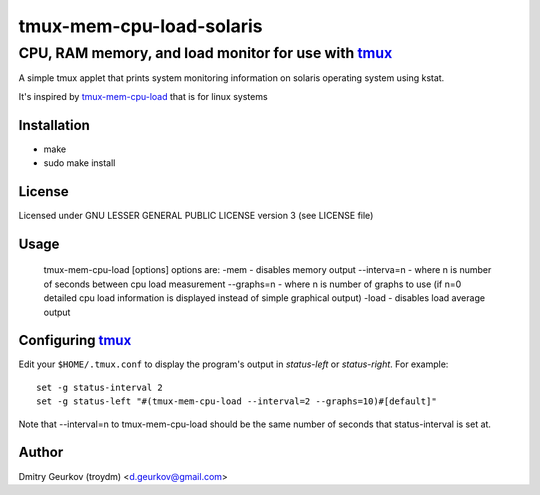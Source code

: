 ====================================================
            tmux-mem-cpu-load-solaris
====================================================
----------------------------------------------------
 CPU, RAM memory, and load monitor for use with tmux_
----------------------------------------------------

A simple tmux applet that prints system monitoring information
on solaris operating system using kstat.

It's inspired by tmux-mem-cpu-load_ that is for linux systems

Installation
============
* make
* sudo make install

License
============
Licensed under GNU LESSER GENERAL PUBLIC LICENSE version 3 (see LICENSE file)

Usage
========
    
    tmux-mem-cpu-load [options]
    options are:
    -mem - disables memory output
    --interva=n - where n is number of seconds between cpu load measurement
    --graphs=n - where n is number of graphs to use (if n=0 detailed cpu load information is displayed instead of simple graphical output)
    -load - disables load average output

Configuring tmux_
=======================

Edit your ``$HOME/.tmux.conf`` to display the program's output in *status-left* or *status-right*.  For example::
    
    set -g status-interval 2
    set -g status-left "#(tmux-mem-cpu-load --interval=2 --graphs=10)#[default]"

Note that --interval=n to tmux-mem-cpu-load should be the same number of seconds that status-interval is set at.

Author
======

Dmitry Geurkov (troydm) <d.geurkov@gmail.com>

.. _tmux: http://tmux.sourceforge.net/
.. _tmux-mem-cpu-load: https://github.com/thewtex/tmux-mem-cpu-load
    
